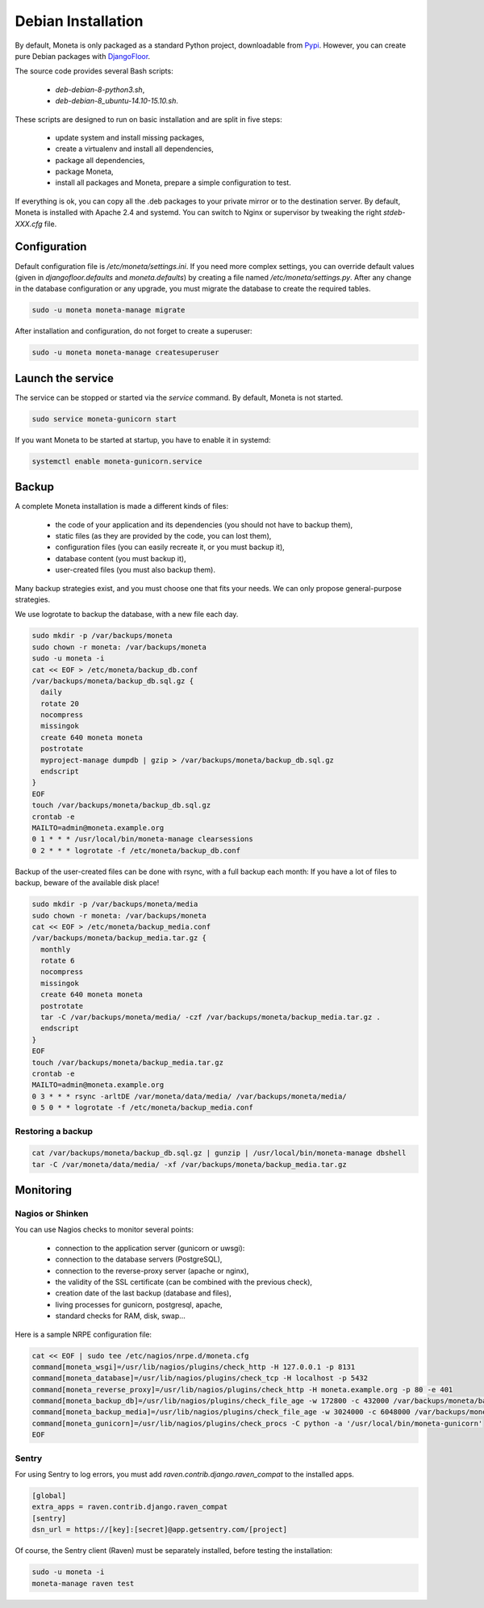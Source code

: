 Debian Installation
===================

By default, Moneta is only packaged as a standard Python project, downloadable from `Pypi <https://pypi.python.org>`_.
However, you can create pure Debian packages with `DjangoFloor <http://django-floor.readthedocs.org/en/latest/packaging.html#debian-ubuntu>`_.

The source code provides several Bash scripts:

    * `deb-debian-8-python3.sh`,
    * `deb-debian-8_ubuntu-14.10-15.10.sh`.

These scripts are designed to run on basic installation and are split in five steps:

    * update system and install missing packages,
    * create a virtualenv and install all dependencies,
    * package all dependencies,
    * package Moneta,
    * install all packages and Moneta, prepare a simple configuration to test.

If everything is ok, you can copy all the .deb packages to your private mirror or to the destination server.
By default, Moneta is installed with Apache 2.4 and systemd.
You can switch to Nginx or supervisor by tweaking the right `stdeb-XXX.cfg` file.


Configuration
-------------

Default configuration file is `/etc/moneta/settings.ini`.
If you need more complex settings, you can override default values (given in `djangofloor.defaults` and
`moneta.defaults`) by creating a file named `/etc/moneta/settings.py`.
After any change in the database configuration or any upgrade, you must migrate the database to create the required tables.

.. code-block:: bash

    sudo -u moneta moneta-manage migrate


After installation and configuration, do not forget to create a superuser:

.. code-block:: bash

    sudo -u moneta moneta-manage createsuperuser





Launch the service
------------------

The service can be stopped or started via the `service` command. By default, Moneta is not started.

.. code-block:: bash

    sudo service moneta-gunicorn start


If you want Moneta to be started at startup, you have to enable it in systemd:

.. code-block:: bash

    systemctl enable moneta-gunicorn.service




Backup
------

A complete Moneta installation is made a different kinds of files:

    * the code of your application and its dependencies (you should not have to backup them),
    * static files (as they are provided by the code, you can lost them),
    * configuration files (you can easily recreate it, or you must backup it),
    * database content (you must backup it),
    * user-created files (you must also backup them).

Many backup strategies exist, and you must choose one that fits your needs. We can only propose general-purpose strategies.

We use logrotate to backup the database, with a new file each day.

.. code-block:: bash

  sudo mkdir -p /var/backups/moneta
  sudo chown -r moneta: /var/backups/moneta
  sudo -u moneta -i
  cat << EOF > /etc/moneta/backup_db.conf
  /var/backups/moneta/backup_db.sql.gz {
    daily
    rotate 20
    nocompress
    missingok
    create 640 moneta moneta
    postrotate
    myproject-manage dumpdb | gzip > /var/backups/moneta/backup_db.sql.gz
    endscript
  }
  EOF
  touch /var/backups/moneta/backup_db.sql.gz
  crontab -e
  MAILTO=admin@moneta.example.org
  0 1 * * * /usr/local/bin/moneta-manage clearsessions
  0 2 * * * logrotate -f /etc/moneta/backup_db.conf


Backup of the user-created files can be done with rsync, with a full backup each month:
If you have a lot of files to backup, beware of the available disk place!

.. code-block:: bash

  sudo mkdir -p /var/backups/moneta/media
  sudo chown -r moneta: /var/backups/moneta
  cat << EOF > /etc/moneta/backup_media.conf
  /var/backups/moneta/backup_media.tar.gz {
    monthly
    rotate 6
    nocompress
    missingok
    create 640 moneta moneta
    postrotate
    tar -C /var/backups/moneta/media/ -czf /var/backups/moneta/backup_media.tar.gz .
    endscript
  }
  EOF
  touch /var/backups/moneta/backup_media.tar.gz
  crontab -e
  MAILTO=admin@moneta.example.org
  0 3 * * * rsync -arltDE /var/moneta/data/media/ /var/backups/moneta/media/
  0 5 0 * * logrotate -f /etc/moneta/backup_media.conf

Restoring a backup
~~~~~~~~~~~~~~~~~~

.. code-block:: bash

  cat /var/backups/moneta/backup_db.sql.gz | gunzip | /usr/local/bin/moneta-manage dbshell
  tar -C /var/moneta/data/media/ -xf /var/backups/moneta/backup_media.tar.gz





Monitoring
----------


Nagios or Shinken
~~~~~~~~~~~~~~~~~

You can use Nagios checks to monitor several points:

  * connection to the application server (gunicorn or uwsgi):
  * connection to the database servers (PostgreSQL),
  * connection to the reverse-proxy server (apache or nginx),
  * the validity of the SSL certificate (can be combined with the previous check),
  * creation date of the last backup (database and files),
  * living processes for gunicorn, postgresql, apache,
  * standard checks for RAM, disk, swap…

Here is a sample NRPE configuration file:

.. code-block:: bash

  cat << EOF | sudo tee /etc/nagios/nrpe.d/moneta.cfg
  command[moneta_wsgi]=/usr/lib/nagios/plugins/check_http -H 127.0.0.1 -p 8131
  command[moneta_database]=/usr/lib/nagios/plugins/check_tcp -H localhost -p 5432
  command[moneta_reverse_proxy]=/usr/lib/nagios/plugins/check_http -H moneta.example.org -p 80 -e 401
  command[moneta_backup_db]=/usr/lib/nagios/plugins/check_file_age -w 172800 -c 432000 /var/backups/moneta/backup_db.sql.gz
  command[moneta_backup_media]=/usr/lib/nagios/plugins/check_file_age -w 3024000 -c 6048000 /var/backups/moneta/backup_media.sql.gz
  command[moneta_gunicorn]=/usr/lib/nagios/plugins/check_procs -C python -a '/usr/local/bin/moneta-gunicorn'
  EOF

Sentry
~~~~~~

For using Sentry to log errors, you must add `raven.contrib.django.raven_compat` to the installed apps.

.. code-block:: ini

  [global]
  extra_apps = raven.contrib.django.raven_compat
  [sentry]
  dsn_url = https://[key]:[secret]@app.getsentry.com/[project]

Of course, the Sentry client (Raven) must be separately installed, before testing the installation:

.. code-block:: bash

  sudo -u moneta -i
  moneta-manage raven test




